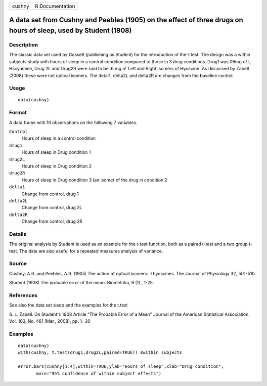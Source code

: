 +--------+-----------------+
| cushny | R Documentation |
+--------+-----------------+

A data set from Cushny and Peebles (1905) on the effect of three drugs on hours of sleep, used by Student (1908)
----------------------------------------------------------------------------------------------------------------

Description
~~~~~~~~~~~

The classic data set used by Gossett (publishing as Student) for the
introduction of the t-test. The design was a within subjects study with
hours of sleep in a control condition compared to those in 3 drug
conditions. Drug1 was 06mg of L Hscyamine, Drug 2L and Drug2R were said
to be .6 mg of Left and Right isomers of Hyoscine. As discussed by
Zabell (2008) these were not optical isomers. The detal1, delta2L and
delta2R are changes from the baseline control.

Usage
~~~~~

::

    data(cushny)

Format
~~~~~~

A data frame with 10 observations on the following 7 variables.

``Control``
    Hours of sleep in a control condition

``drug1``
    Hours of sleep in Drug condition 1

``drug2L``
    Hours of sleep in Drug condition 2

``drug2R``
    Hours of sleep in Drug condition 3 (an isomer of the drug in
    condition 2

``delta1``
    Change from control, drug 1

``delta2L``
    Change from control, drug 2L

``delta2R``
    Change from control, drug 2R

Details
~~~~~~~

The original analysis by Student is used as an example for the t-test
function, both as a paired t-test and a two group t-test. The data are
also useful for a repeated measures analysis of variance.

Source
~~~~~~

Cushny, A.R. and Peebles, A.R. (1905) The action of optical isomers: II
hyoscines. The Journal of Physiology 32, 501-510.

Student (1908) The probable error of the mean. Biometrika, 6 (1) , 1-25.

References
~~~~~~~~~~

See also the data set sleep and the examples for the t.test

S. L. Zabell. On Student's 1908 Article "The Probable Error of a Mean"
Journal of the American Statistical Association, Vol. 103, No. 481
(Mar., 2008), pp. 1- 20

Examples
~~~~~~~~

::

    data(cushny)
    with(cushny, t.test(drug1,drug2L,paired=TRUE)) #within subjects 

    error.bars(cushny[1:4],within=TRUE,ylab="Hours of sleep",xlab="Drug condition", 
           main="95% confidence of within subject effects")

